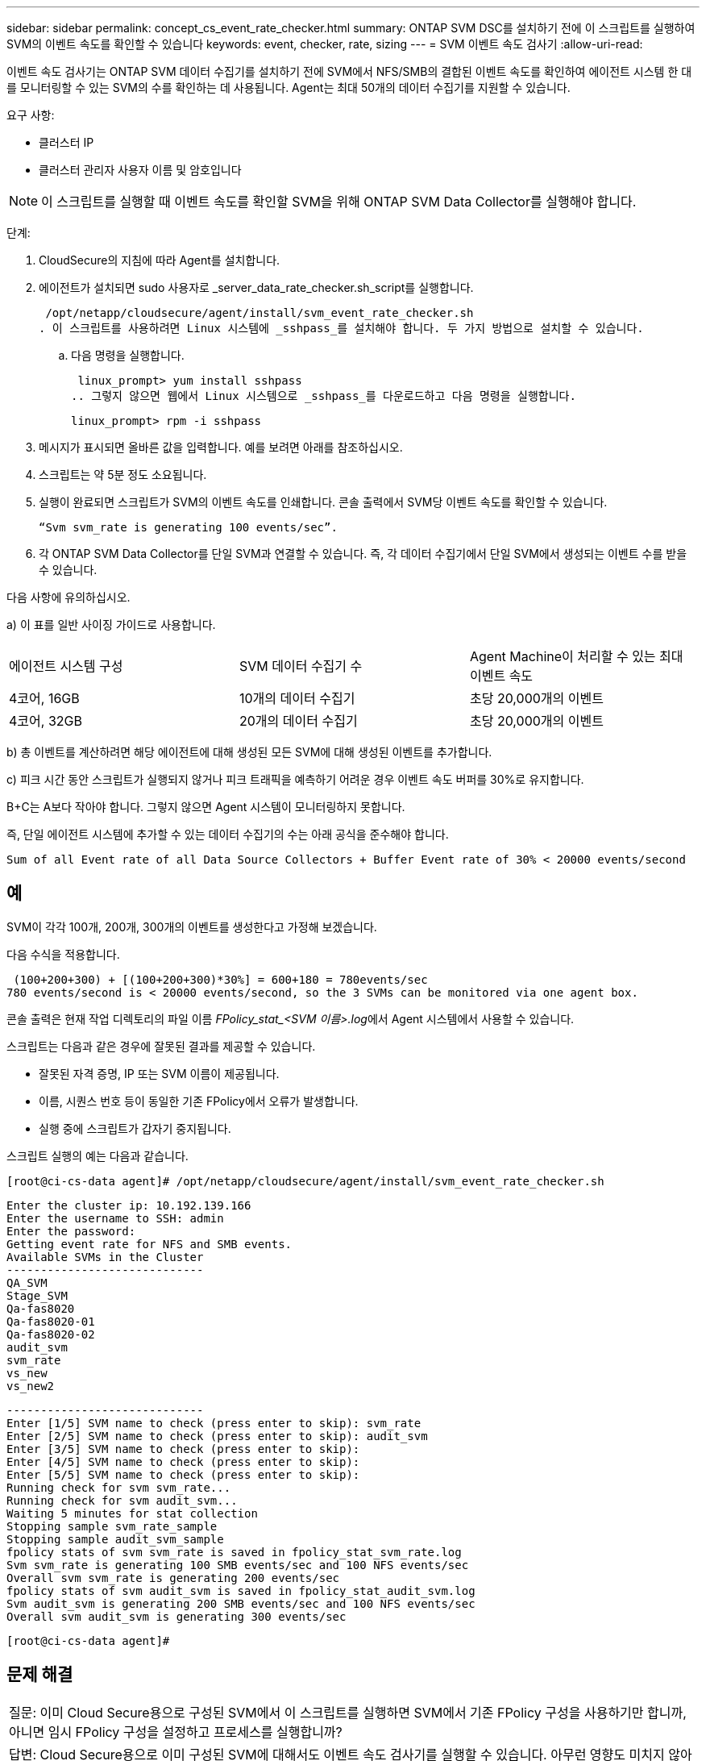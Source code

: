---
sidebar: sidebar 
permalink: concept_cs_event_rate_checker.html 
summary: ONTAP SVM DSC를 설치하기 전에 이 스크립트를 실행하여 SVM의 이벤트 속도를 확인할 수 있습니다 
keywords: event, checker, rate, sizing 
---
= SVM 이벤트 속도 검사기
:allow-uri-read: 


[role="lead"]
이벤트 속도 검사기는 ONTAP SVM 데이터 수집기를 설치하기 전에 SVM에서 NFS/SMB의 결합된 이벤트 속도를 확인하여 에이전트 시스템 한 대를 모니터링할 수 있는 SVM의 수를 확인하는 데 사용됩니다. Agent는 최대 50개의 데이터 수집기를 지원할 수 있습니다.

요구 사항:

* 클러스터 IP
* 클러스터 관리자 사용자 이름 및 암호입니다



NOTE: 이 스크립트를 실행할 때 이벤트 속도를 확인할 SVM을 위해 ONTAP SVM Data Collector를 실행해야 합니다.

단계:

. CloudSecure의 지침에 따라 Agent를 설치합니다.
. 에이전트가 설치되면 sudo 사용자로 _server_data_rate_checker.sh_script를 실행합니다.
+
 /opt/netapp/cloudsecure/agent/install/svm_event_rate_checker.sh
. 이 스크립트를 사용하려면 Linux 시스템에 _sshpass_를 설치해야 합니다. 두 가지 방법으로 설치할 수 있습니다.
+
.. 다음 명령을 실행합니다.
+
 linux_prompt> yum install sshpass
.. 그렇지 않으면 웹에서 Linux 시스템으로 _sshpass_를 다운로드하고 다음 명령을 실행합니다.
+
 linux_prompt> rpm -i sshpass


. 메시지가 표시되면 올바른 값을 입력합니다. 예를 보려면 아래를 참조하십시오.
. 스크립트는 약 5분 정도 소요됩니다.
. 실행이 완료되면 스크립트가 SVM의 이벤트 속도를 인쇄합니다. 콘솔 출력에서 SVM당 이벤트 속도를 확인할 수 있습니다.
+
 “Svm svm_rate is generating 100 events/sec”.


. 각 ONTAP SVM Data Collector를 단일 SVM과 연결할 수 있습니다. 즉, 각 데이터 수집기에서 단일 SVM에서 생성되는 이벤트 수를 받을 수 있습니다.


다음 사항에 유의하십시오.

a) 이 표를 일반 사이징 가이드로 사용합니다.

|===


| 에이전트 시스템 구성 | SVM 데이터 수집기 수 | Agent Machine이 처리할 수 있는 최대 이벤트 속도 


| 4코어, 16GB | 10개의 데이터 수집기 | 초당 20,000개의 이벤트 


| 4코어, 32GB | 20개의 데이터 수집기 | 초당 20,000개의 이벤트 
|===
b) 총 이벤트를 계산하려면 해당 에이전트에 대해 생성된 모든 SVM에 대해 생성된 이벤트를 추가합니다.

c) 피크 시간 동안 스크립트가 실행되지 않거나 피크 트래픽을 예측하기 어려운 경우 이벤트 속도 버퍼를 30%로 유지합니다.

B+C는 A보다 작아야 합니다. 그렇지 않으면 Agent 시스템이 모니터링하지 못합니다.

즉, 단일 에이전트 시스템에 추가할 수 있는 데이터 수집기의 수는 아래 공식을 준수해야 합니다.

 Sum of all Event rate of all Data Source Collectors + Buffer Event rate of 30% < 20000 events/second


== 예

SVM이 각각 100개, 200개, 300개의 이벤트를 생성한다고 가정해 보겠습니다.

다음 수식을 적용합니다.

....
 (100+200+300) + [(100+200+300)*30%] = 600+180 = 780events/sec
780 events/second is < 20000 events/second, so the 3 SVMs can be monitored via one agent box.
....
콘솔 출력은 현재 작업 디렉토리의 파일 이름 __FPolicy_stat_<SVM 이름>.log__에서 Agent 시스템에서 사용할 수 있습니다.

스크립트는 다음과 같은 경우에 잘못된 결과를 제공할 수 있습니다.

* 잘못된 자격 증명, IP 또는 SVM 이름이 제공됩니다.
* 이름, 시퀀스 번호 등이 동일한 기존 FPolicy에서 오류가 발생합니다.
* 실행 중에 스크립트가 갑자기 중지됩니다.


스크립트 실행의 예는 다음과 같습니다.

 [root@ci-cs-data agent]# /opt/netapp/cloudsecure/agent/install/svm_event_rate_checker.sh
....
Enter the cluster ip: 10.192.139.166
Enter the username to SSH: admin
Enter the password:
Getting event rate for NFS and SMB events.
Available SVMs in the Cluster
-----------------------------
QA_SVM
Stage_SVM
Qa-fas8020
Qa-fas8020-01
Qa-fas8020-02
audit_svm
svm_rate
vs_new
vs_new2
....
....
-----------------------------
Enter [1/5] SVM name to check (press enter to skip): svm_rate
Enter [2/5] SVM name to check (press enter to skip): audit_svm
Enter [3/5] SVM name to check (press enter to skip):
Enter [4/5] SVM name to check (press enter to skip):
Enter [5/5] SVM name to check (press enter to skip):
Running check for svm svm_rate...
Running check for svm audit_svm...
Waiting 5 minutes for stat collection
Stopping sample svm_rate_sample
Stopping sample audit_svm_sample
fpolicy stats of svm svm_rate is saved in fpolicy_stat_svm_rate.log
Svm svm_rate is generating 100 SMB events/sec and 100 NFS events/sec
Overall svm svm_rate is generating 200 events/sec
fpolicy stats of svm audit_svm is saved in fpolicy_stat_audit_svm.log
Svm audit_svm is generating 200 SMB events/sec and 100 NFS events/sec
Overall svm audit_svm is generating 300 events/sec
....
 [root@ci-cs-data agent]#


== 문제 해결

|===


| 질문: 이미 Cloud Secure용으로 구성된 SVM에서 이 스크립트를 실행하면 SVM에서 기존 FPolicy 구성을 사용하기만 합니까, 아니면 임시 FPolicy 구성을 설정하고 프로세스를 실행합니까? 


| 답변: Cloud Secure용으로 이미 구성된 SVM에 대해서도 이벤트 속도 검사기를 실행할 수 있습니다. 아무런 영향도 미치지 않아야 합니다. 


| 질문: 스크립트를 실행할 수 있는 SVM의 수를 늘릴 수 있습니까? 


| 답변: 예. 스크립트를 편집하고 SVM의 최대 수를 5개에서 원하는 수로 변경하면 됩니다. 


| 질문: SVM 수를 늘릴 경우 스크립트 실행 시간이 늘어집니까? 


| 답변: 아니요 이 스크립트는 SVM 수가 증가하더라도 최대 5분 동안 실행됩니다. 


| 질문: 스크립트를 실행할 수 있는 SVM의 수를 늘릴 수 있습니까? 


| 답변: 예. 스크립트를 편집하고 SVM의 최대 수를 5개에서 원하는 수로 변경해야 합니다. 


| 질문: SVM 수를 늘릴 경우 스크립트 실행 시간이 늘어집니까? 


| 답변: 아니요 이 스크립트는 SVM 수가 증가하더라도 최대 5분 동안 실행됩니다. 
|===